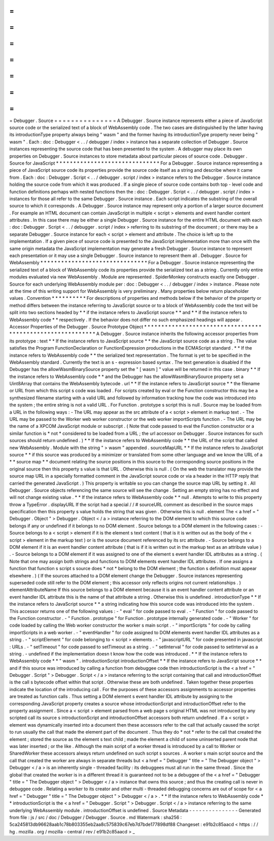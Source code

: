 =
=
=
=
=
=
=
=
=
=
=
=
=
=
=
Debugger
.
Source
=
=
=
=
=
=
=
=
=
=
=
=
=
=
=
A
Debugger
.
Source
instance
represents
either
a
piece
of
JavaScript
source
code
or
the
serialized
text
of
a
block
of
WebAssembly
code
.
The
two
cases
are
distinguished
by
the
latter
having
its
introductionType
property
always
being
"
wasm
"
and
the
former
having
its
introductionType
property
never
being
"
wasm
"
.
Each
:
doc
:
Debugger
<
.
.
/
debugger
/
index
>
instance
has
a
separate
collection
of
Debugger
.
Source
instances
representing
the
source
code
that
has
been
presented
to
the
system
.
A
debugger
may
place
its
own
properties
on
Debugger
.
Source
instances
to
store
metadata
about
particular
pieces
of
source
code
.
Debugger
.
Source
for
JavaScript
*
*
*
*
*
*
*
*
*
*
*
*
*
*
*
*
*
*
*
*
*
*
*
*
*
*
*
*
*
*
For
a
Debugger
.
Source
instance
representing
a
piece
of
JavaScript
source
code
its
properties
provide
the
source
code
itself
as
a
string
and
describe
where
it
came
from
.
Each
:
doc
:
Debugger
.
Script
<
.
.
/
debugger
.
script
/
index
>
instance
refers
to
the
Debugger
.
Source
instance
holding
the
source
code
from
which
it
was
produced
.
If
a
single
piece
of
source
code
contains
both
top
-
level
code
and
function
definitions
perhaps
with
nested
functions
then
the
:
doc
:
Debugger
.
Script
<
.
.
/
debugger
.
script
/
index
>
instances
for
those
all
refer
to
the
same
Debugger
.
Source
instance
.
Each
script
indicates
the
substring
of
the
overall
source
to
which
it
corresponds
.
A
Debugger
.
Source
instance
may
represent
only
a
portion
of
a
larger
source
document
.
For
example
an
HTML
document
can
contain
JavaScript
in
multiple
<
script
>
elements
and
event
handler
content
attributes
.
In
this
case
there
may
be
either
a
single
Debugger
.
Source
instance
for
the
entire
HTML
document
with
each
:
doc
:
Debugger
.
Script
<
.
.
/
debugger
.
script
/
index
>
referring
to
its
substring
of
the
document
;
or
there
may
be
a
separate
Debugger
.
Source
instance
for
each
<
script
>
element
and
attribute
.
The
choice
is
left
up
to
the
implementation
.
If
a
given
piece
of
source
code
is
presented
to
the
JavaScript
implementation
more
than
once
with
the
same
origin
metadata
the
JavaScript
implementation
may
generate
a
fresh
Debugger
.
Source
instance
to
represent
each
presentation
or
it
may
use
a
single
Debugger
.
Source
instance
to
represent
them
all
.
Debugger
.
Source
for
WebAssembly
*
*
*
*
*
*
*
*
*
*
*
*
*
*
*
*
*
*
*
*
*
*
*
*
*
*
*
*
*
*
*
For
a
Debugger
.
Source
instance
representing
the
serialized
text
of
a
block
of
WebAssembly
code
its
properties
provide
the
serialized
text
as
a
string
.
Currently
only
entire
modules
evaluated
via
new
WebAssembly
.
Module
are
represented
.
SpiderMonkey
constructs
exactly
one
Debugger
.
Source
for
each
underlying
WebAssembly
module
per
:
doc
:
Debugger
<
.
.
/
debugger
/
index
>
instance
.
Please
note
at
the
time
of
this
writing
support
for
WebAssembly
is
very
preliminary
.
Many
properties
below
return
placeholder
values
.
Convention
*
*
*
*
*
*
*
*
*
*
For
descriptions
of
properties
and
methods
below
if
the
behavior
of
the
property
or
method
differs
between
the
instance
referring
to
JavaScript
source
or
to
a
block
of
WebAssembly
code
the
text
will
be
split
into
two
sections
headed
by
*
*
if
the
instance
refers
to
JavaScript
source
*
*
and
*
*
if
the
instance
refers
to
WebAssembly
code
*
*
respectively
.
If
the
behavior
does
not
differ
no
such
emphasized
headings
will
appear
.
Accessor
Properties
of
the
Debugger
.
Source
Prototype
Object
*
*
*
*
*
*
*
*
*
*
*
*
*
*
*
*
*
*
*
*
*
*
*
*
*
*
*
*
*
*
*
*
*
*
*
*
*
*
*
*
*
*
*
*
*
*
*
*
*
*
*
*
*
*
*
*
*
*
*
A
Debugger
.
Source
instance
inherits
the
following
accessor
properties
from
its
prototype
:
text
*
*
If
the
instance
refers
to
JavaScript
source
*
*
the
JavaScript
source
code
as
a
string
.
The
value
satisfies
the
Program
FunctionDeclaration
or
FunctionExpression
productions
in
the
ECMAScript
standard
.
*
*
If
the
instance
refers
to
WebAssembly
code
*
*
the
serialized
text
representation
.
The
format
is
yet
to
be
specified
in
the
WebAssembly
standard
.
Currently
the
text
is
an
s
-
expression
based
syntax
.
The
text
generation
is
disabled
if
the
Debugger
has
the
allowWasmBinarySource
property
set
the
"
[
wasm
]
"
value
will
be
returned
in
this
case
.
binary
*
*
If
the
instance
refers
to
WebAssembly
code
*
*
and
the
Debugger
has
the
allowWasmBinarySource
property
set
a
Uint8Array
that
contains
the
WebAssembly
bytecode
.
url
*
*
If
the
instance
refers
to
JavaScript
source
*
*
the
filename
or
URL
from
which
this
script
s
code
was
loaded
.
For
scripts
created
by
eval
or
the
Function
constructor
this
may
be
a
synthesized
filename
starting
with
a
valid
URL
and
followed
by
information
tracking
how
the
code
was
introduced
into
the
system
;
the
entire
string
is
not
a
valid
URL
.
For
Function
.
prototype
s
script
this
is
null
.
Source
may
be
loaded
from
a
URL
in
the
following
ways
:
-
The
URL
may
appear
as
the
src
attribute
of
a
<
script
>
element
in
markup
text
.
-
The
URL
may
be
passed
to
the
Worker
web
worker
constructor
or
the
web
worker
importScripts
function
.
-
The
URL
may
be
the
name
of
a
XPCOM
JavaScript
module
or
subscript
.
(
Note
that
code
passed
to
eval
the
Function
constructor
or
a
similar
function
is
*
not
*
considered
to
be
loaded
from
a
URL
;
the
url
accessor
on
Debugger
.
Source
instances
for
such
sources
should
return
undefined
.
)
*
*
If
the
instance
refers
to
WebAssembly
code
*
*
the
URL
of
the
script
that
called
new
WebAssembly
.
Module
with
the
string
"
>
wasm
"
appended
.
sourceMapURL
*
*
If
the
instance
refers
to
JavaScript
source
*
*
if
this
source
was
produced
by
a
minimizer
or
translated
from
some
other
language
and
we
know
the
URL
of
a
*
*
source
map
*
*
document
relating
the
source
positions
in
this
source
to
the
corresponding
source
positions
in
the
original
source
then
this
property
s
value
is
that
URL
.
Otherwise
this
is
null
.
(
On
the
web
the
translator
may
provide
the
source
map
URL
in
a
specially
formatted
comment
in
the
JavaScript
source
code
or
via
a
header
in
the
HTTP
reply
that
carried
the
generated
JavaScript
.
)
This
property
is
writable
so
you
can
change
the
source
map
URL
by
setting
it
.
All
Debugger
.
Source
objects
referencing
the
same
source
will
see
the
change
.
Setting
an
empty
string
has
no
effect
and
will
not
change
existing
value
.
*
*
If
the
instance
refers
to
WebAssembly
code
*
*
null
.
Attempts
to
write
to
this
property
throw
a
TypeError
.
displayURL
If
the
script
had
a
special
/
/
#
sourceURL
comment
as
described
in
the
source
maps
specification
then
this
property
s
value
holds
the
string
that
was
given
.
Otherwise
this
is
null
.
element
The
<
a
href
=
"
Debugger
.
Object
"
>
Debugger
.
Object
<
/
a
>
instance
referring
to
the
DOM
element
to
which
this
source
code
belongs
if
any
or
undefined
if
it
belongs
to
no
DOM
element
.
Source
belongs
to
a
DOM
element
in
the
following
cases
:
-
Source
belongs
to
a
<
script
>
element
if
it
is
the
element
s
text
content
(
that
is
it
is
written
out
as
the
body
of
the
<
script
>
element
in
the
markup
text
)
or
is
the
source
document
referenced
by
its
src
attribute
.
-
Source
belongs
to
a
DOM
element
if
it
is
an
event
handler
content
attribute
(
that
is
if
it
is
written
out
in
the
markup
text
as
an
attribute
value
)
.
-
Source
belongs
to
a
DOM
element
if
it
was
assigned
to
one
of
the
element
s
event
handler
IDL
attributes
as
a
string
.
(
Note
that
one
may
assign
both
strings
and
functions
to
DOM
elements
event
handler
IDL
attributes
.
If
one
assigns
a
function
that
function
s
script
s
source
does
*
not
*
belong
to
the
DOM
element
;
the
function
s
definition
must
appear
elsewhere
.
)
(
If
the
sources
attached
to
a
DOM
element
change
the
Debugger
.
Source
instances
representing
superseded
code
still
refer
to
the
DOM
element
;
this
accessor
only
reflects
origins
not
current
relationships
.
)
elementAttributeName
If
this
source
belongs
to
a
DOM
element
because
it
is
an
event
handler
content
attribute
or
an
event
handler
IDL
attribute
this
is
the
name
of
that
attribute
a
string
.
Otherwise
this
is
undefined
.
introductionType
*
*
If
the
instance
refers
to
JavaScript
source
*
*
a
string
indicating
how
this
source
code
was
introduced
into
the
system
.
This
accessor
returns
one
of
the
following
values
:
-
"
eval
"
for
code
passed
to
eval
.
-
"
Function
"
for
code
passed
to
the
Function
constructor
.
-
"
Function
.
prototype
"
for
Function
.
prototype
internally
generated
code
.
-
"
Worker
"
for
code
loaded
by
calling
the
Web
worker
constructor
the
worker
s
main
script
.
-
"
importScripts
"
for
code
by
calling
importScripts
in
a
web
worker
.
-
"
eventHandler
"
for
code
assigned
to
DOM
elements
event
handler
IDL
attributes
as
a
string
.
-
"
scriptElement
"
for
code
belonging
to
<
script
>
elements
.
-
"
javascriptURL
"
for
code
presented
in
javascript
:
URLs
.
-
"
setTimeout
"
for
code
passed
to
setTimeout
as
a
string
.
-
"
setInterval
"
for
code
passed
to
setInterval
as
a
string
.
-
undefined
if
the
implementation
doesn
t
know
how
the
code
was
introduced
.
*
*
If
the
instance
refers
to
WebAssembly
code
*
*
"
wasm
"
.
introductionScript
introductionOffset
*
*
If
the
instance
refers
to
JavaScript
source
*
*
and
if
this
source
was
introduced
by
calling
a
function
from
debuggee
code
then
introductionScript
is
the
<
a
href
=
"
Debugger
.
Script
"
>
Debugger
.
Script
<
/
a
>
instance
referring
to
the
script
containing
that
call
and
introductionOffset
is
the
call
s
bytecode
offset
within
that
script
.
Otherwise
these
are
both
undefined
.
Taken
together
these
properties
indicate
the
location
of
the
introducing
call
.
For
the
purposes
of
these
accessors
assignments
to
accessor
properties
are
treated
as
function
calls
.
Thus
setting
a
DOM
element
s
event
handler
IDL
attribute
by
assigning
to
the
corresponding
JavaScript
property
creates
a
source
whose
introductionScript
and
introductionOffset
refer
to
the
property
assignment
.
Since
a
<
script
>
element
parsed
from
a
web
page
s
original
HTML
was
not
introduced
by
any
scripted
call
its
source
s
introductionScript
and
introductionOffset
accessors
both
return
undefined
.
If
a
<
script
>
element
was
dynamically
inserted
into
a
document
then
these
accessors
refer
to
the
call
that
actually
caused
the
script
to
run
usually
the
call
that
made
the
element
part
of
the
document
.
Thus
they
do
*
not
*
refer
to
the
call
that
created
the
element
;
stored
the
source
as
the
element
s
text
child
;
made
the
element
a
child
of
some
uninserted
parent
node
that
was
later
inserted
;
or
the
like
.
Although
the
main
script
of
a
worker
thread
is
introduced
by
a
call
to
Worker
or
SharedWorker
these
accessors
always
return
undefined
on
such
script
s
sources
.
A
worker
s
main
script
source
and
the
call
that
created
the
worker
are
always
in
separate
threads
but
<
a
href
=
"
Debugger
"
title
=
"
The
Debugger
object
"
>
Debugger
<
/
a
>
is
an
inherently
single
-
threaded
facility
:
its
debuggees
must
all
run
in
the
same
thread
.
Since
the
global
that
created
the
worker
is
in
a
different
thread
it
is
guaranteed
not
to
be
a
debuggee
of
the
<
a
href
=
"
Debugger
"
title
=
"
The
Debugger
object
"
>
Debugger
<
/
a
>
instance
that
owns
this
source
;
and
thus
the
creating
call
is
never
in
debuggee
code
.
Relating
a
worker
to
its
creator
and
other
multi
-
threaded
debugging
concerns
are
out
of
scope
for
<
a
href
=
"
Debugger
"
title
=
"
The
Debugger
object
"
>
Debugger
<
/
a
>
.
*
*
If
the
instance
refers
to
WebAssembly
code
*
*
introductionScript
is
the
<
a
href
=
"
Debugger
.
Script
"
>
Debugger
.
Script
<
/
a
>
instance
referring
to
the
same
underlying
WebAssembly
module
.
introductionOffset
is
undefined
.
Source
Metadata
-
-
-
-
-
-
-
-
-
-
-
-
-
-
-
Generated
from
file
:
js
/
src
/
doc
/
Debugger
/
Debugger
.
Source
.
md
Watermark
:
sha256
:
5ca245813db96628aab1c78b803355eb2aa8c575839c67eb7d7bde177898df88
Changeset
:
e91b2c85aacd
<
https
:
/
/
hg
.
mozilla
.
org
/
mozilla
-
central
/
rev
/
e91b2c85aacd
>
_
